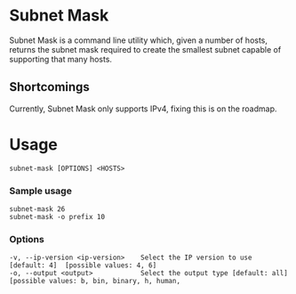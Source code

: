 * Subnet Mask
	Subnet Mask is a command line utility which, given a number of hosts, returns
	the subnet mask required to create the smallest subnet capable of supporting
	that many hosts.
** Shortcomings
	 Currently, Subnet Mask only supports IPv4, fixing this is on the roadmap.
* Usage
#+begin_src shell
	subnet-mask [OPTIONS] <HOSTS>
#+end_src
*** Sample usage 
#+begin_src shell
	subnet-mask 26
	subnet-mask -o prefix 10
#+end_src
*** Options
#+begin_src shell
	-v, --ip-version <ip-version>    Select the IP version to use [default: 4]  [possible values: 4, 6]
	-o, --output <output>            Select the output type [default: all]  [possible values: b, bin, binary, h, human,
#+end_src
